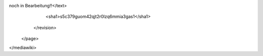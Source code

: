 noch in Bearbeitung!!</text>
      <sha1>s5c379guom42qjt2r0lzq6mmia3gas1</sha1>
    </revision>
  </page>
</mediawiki>
